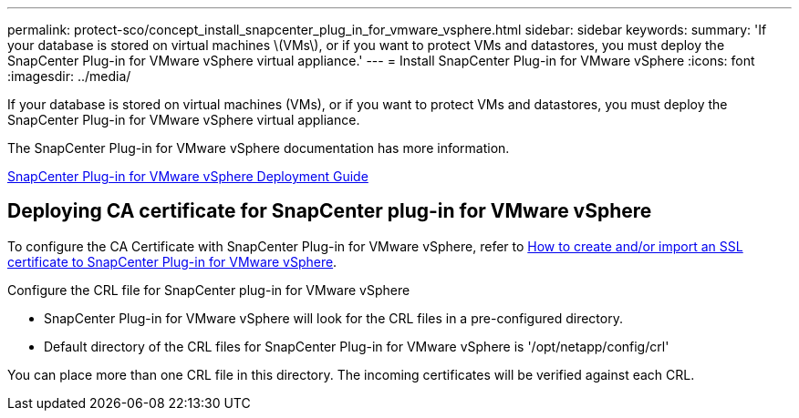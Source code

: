 ---
permalink: protect-sco/concept_install_snapcenter_plug_in_for_vmware_vsphere.html
sidebar: sidebar
keywords:
summary: 'If your database is stored on virtual machines \(VMs\), or if you want to protect VMs and datastores, you must deploy the SnapCenter Plug-in for VMware vSphere virtual appliance.'
---
= Install SnapCenter Plug-in for VMware vSphere
:icons: font
:imagesdir: ../media/

[.lead]
If your database is stored on virtual machines (VMs), or if you want to protect VMs and datastores, you must deploy the SnapCenter Plug-in for VMware vSphere virtual appliance.

The SnapCenter Plug-in for VMware vSphere documentation has more information.

https://docs.netapp.com/us-en/sc-plugin-vmware-vsphere/scpivs44_get_started_overview.html[SnapCenter Plug-in for VMware vSphere Deployment Guide]

== Deploying CA certificate for SnapCenter plug-in for VMware vSphere

To configure the CA Certificate with SnapCenter Plug-in for VMware vSphere, refer to https://kb.netapp.com/Advice_and_Troubleshooting/Data_Protection_and_Security/SnapCenter/How_to_create_and_or_import_an_SSL_certificate_to_SnapCenter_Plug-in_for_VMware_vSphere_(SCV)[How to create and/or import an SSL certificate to SnapCenter Plug-in for VMware vSphere].

.Configure the CRL file for SnapCenter plug-in for VMware vSphere

* SnapCenter Plug-in for VMware vSphere will look for the CRL files in a pre-configured directory.
* Default directory of the CRL files for SnapCenter Plug-in for VMware vSphere is '/opt/netapp/config/crl'

You can place more than one CRL file in this directory. The incoming certificates will be verified against each CRL.
